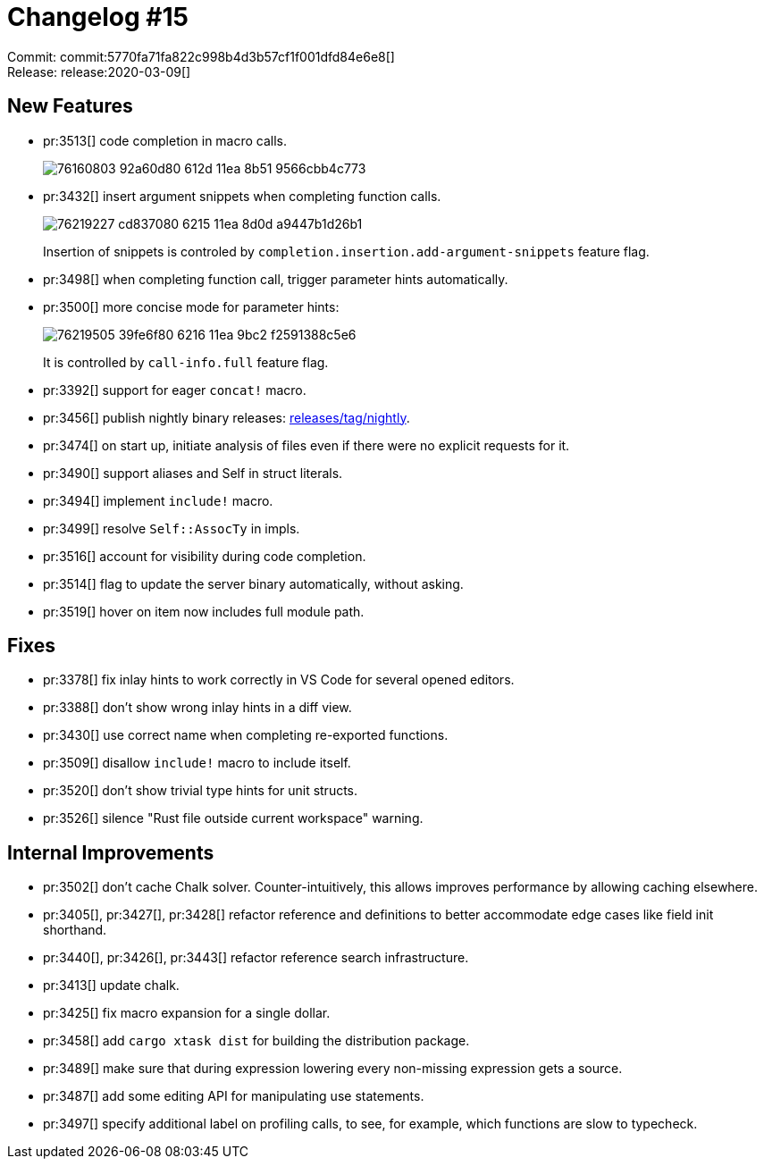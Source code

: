 = Changelog #15
:sectanchors:
:page-layout: post

Commit: commit:5770fa71fa822c998b4d3b57cf1f001dfd84e6e8[] +
Release: release:2020-03-09[]

== New Features

* pr:3513[] code completion in macro calls.
+
image::https://user-images.githubusercontent.com/906069/76160803-92a60d80-612d-11ea-8b51-9566cbb4c773.gif[]

* pr:3432[] insert argument snippets when completing function calls.
+
image::https://user-images.githubusercontent.com/1711539/76219227-cd837080-6215-11ea-8d0d-a9447b1d26b1.gif[]
+
Insertion of snippets is controled by `completion.insertion.add-argument-snippets` feature flag.

* pr:3498[] when completing function call, trigger parameter hints automatically.
* pr:3500[] more concise mode for parameter hints:
+
image::https://user-images.githubusercontent.com/1711539/76219505-39fe6f80-6216-11ea-9bc2-f2591388c5e6.png[]
+
It is controlled by `call-info.full` feature flag.

* pr:3392[] support for eager `concat!` macro.
* pr:3456[] publish nightly binary releases: https://github.com/rust-analyzer/rust-analyzer/releases/tag/nightly[releases/tag/nightly].
* pr:3474[] on start up, initiate analysis of files even if there were no explicit requests for it.
* pr:3490[] support aliases and Self in struct literals.
* pr:3494[] implement `include!` macro.
* pr:3499[] resolve `Self::AssocTy` in impls.
* pr:3516[] account for visibility during code completion.
* pr:3514[] flag to update the server binary automatically, without asking.
* pr:3519[] hover on item now includes full module path.

== Fixes

* pr:3378[] fix inlay hints to work correctly in VS Code for several opened editors.
* pr:3388[] don't show wrong inlay hints in a diff view.
* pr:3430[] use correct name when completing re-exported functions.
* pr:3509[] disallow `include!` macro to include itself.
* pr:3520[] don't show trivial type hints for unit structs.
* pr:3526[] silence "Rust file outside current workspace" warning.


== Internal Improvements

* pr:3502[] don't cache Chalk solver. Counter-intuitively, this allows improves performance by allowing caching elsewhere.
* pr:3405[], pr:3427[], pr:3428[] refactor reference and definitions to better accommodate edge cases like field init shorthand.
* pr:3440[], pr:3426[], pr:3443[] refactor reference search infrastructure.
* pr:3413[] update chalk.
* pr:3425[] fix macro expansion for a single dollar.
* pr:3458[] add `cargo xtask dist` for building the distribution package.
* pr:3489[] make sure that during expression lowering every non-missing expression gets a source.
* pr:3487[] add some editing API for manipulating use statements.
* pr:3497[] specify additional label on profiling calls, to see, for example, which functions are slow to typecheck.
